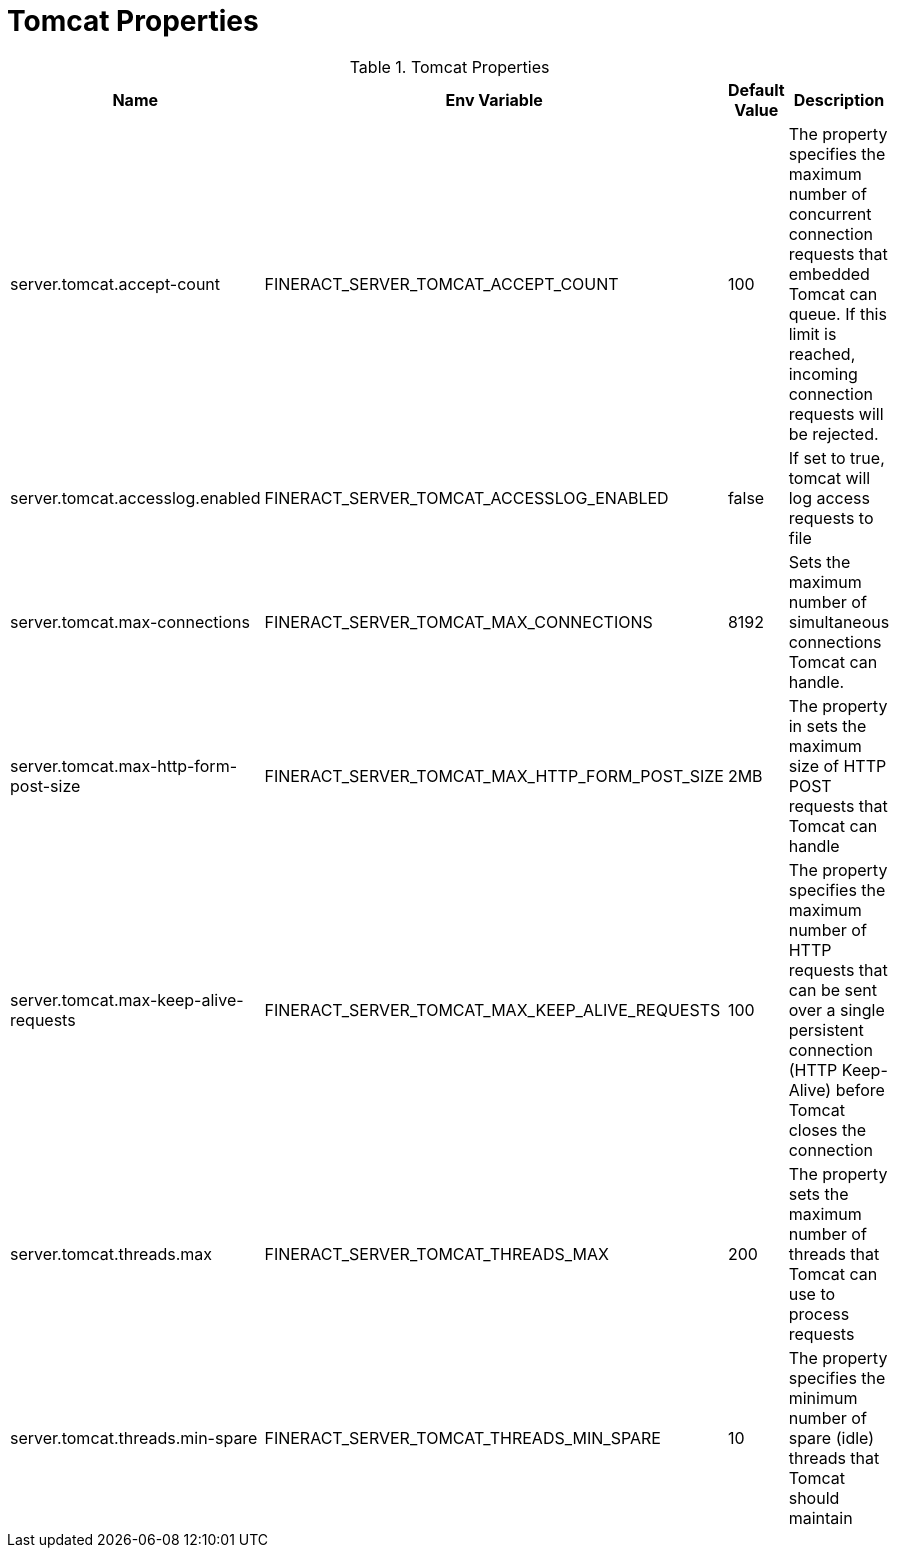 = Tomcat Properties

.Tomcat Properties
|===
|Name |Env Variable |Default Value |Description

|server.tomcat.accept-count
|FINERACT_SERVER_TOMCAT_ACCEPT_COUNT
|100
|The property specifies the maximum number of concurrent connection requests that embedded Tomcat can queue. If this limit is reached, incoming connection requests will be rejected.

|server.tomcat.accesslog.enabled
|FINERACT_SERVER_TOMCAT_ACCESSLOG_ENABLED
|false
|If set to true, tomcat will log access requests to file

|server.tomcat.max-connections
|FINERACT_SERVER_TOMCAT_MAX_CONNECTIONS
|8192
|Sets the maximum number of simultaneous connections Tomcat can handle.

|server.tomcat.max-http-form-post-size
|FINERACT_SERVER_TOMCAT_MAX_HTTP_FORM_POST_SIZE
|2MB
|The property in sets the maximum size of HTTP POST requests that Tomcat can handle

|server.tomcat.max-keep-alive-requests
|FINERACT_SERVER_TOMCAT_MAX_KEEP_ALIVE_REQUESTS
|100
|The property specifies the maximum number of HTTP requests that can be sent over a single persistent connection (HTTP Keep-Alive) before Tomcat closes the connection

|server.tomcat.threads.max
|FINERACT_SERVER_TOMCAT_THREADS_MAX
|200
|The property sets the maximum number of threads that Tomcat can use to process requests

|server.tomcat.threads.min-spare
|FINERACT_SERVER_TOMCAT_THREADS_MIN_SPARE
|10
|The property specifies the minimum number of spare (idle) threads that Tomcat should maintain
|===

